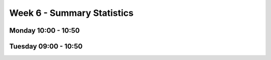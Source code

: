 ===========================
Week 6 - Summary Statistics
===========================


Monday 10:00 - 10:50
--------------------


Tuesday 09:00 - 10:50
---------------------
